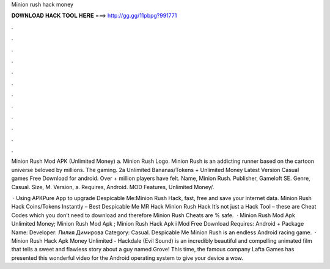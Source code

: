 Minion rush hack money



𝐃𝐎𝐖𝐍𝐋𝐎𝐀𝐃 𝐇𝐀𝐂𝐊 𝐓𝐎𝐎𝐋 𝐇𝐄𝐑𝐄 ===> http://gg.gg/11pbpg?991771



.



.



.



.



.



.



.



.



.



.



.



.

Minion Rush Mod APK (Unlimited Money) a. Minion Rush Logo. Minion Rush is an addicting runner based on the cartoon universe beloved by millions. The gaming. 2a Unlimited Bananas/Tokens + Unlimited Money Latest Version Casual games Free Download for android. Over + million players have felt. Name, Minion Rush. Publisher, Gameloft SE. Genre, Casual. Size, M. Version, a. Requires, Android. MOD Features, Unlimited Money/.

 · Using APKPure App to upgrade Despicable Me:Minion Rush Hack, fast, free and save your internet data. Minion Rush Hack Coins/Tokens Instantly – Best Despicable Me MR Hack Minion Rush Hack It’s not just a Hack Tool – these are Cheat Codes which you don’t need to download and therefore Minion Rush Cheats are % safe.  · Minion Rush Mod Apk Unlimited Money; Minion Rush Mod Apk ; Minion Rush Hack Apk i Mod Free Download Requires: Android + Package Name:  Developer: Лилия Димирова Category: Casual. Despicable Me Minion Rush is an endless Android racing game.  · Minion Rush Hack Apk Money Unlimited - Hackdale (Evil Sound) is an incredibly beautiful and compelling animated film that tells a sweet and flawless story about a guy named Grove! This time, the famous company Lafta Games has presented this wonderful video for the Android operating system to give your device a wow.
